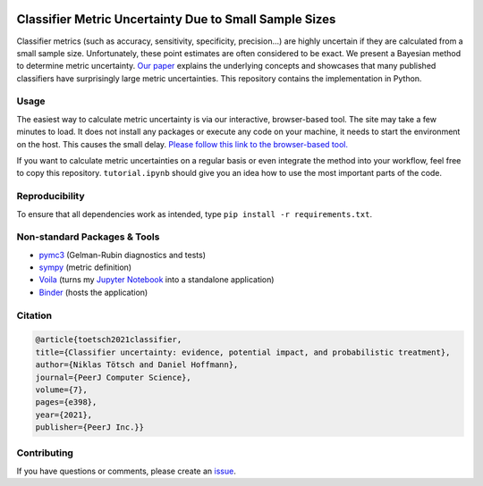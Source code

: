 .. image:: https://img.shields.io/badge/python-2.7|3.7-blue.svg
   :target: https://www.python.org/
   :alt: Python version
.. image:: https://mybinder.org/badge_logo.svg
 :target: https://mybinder.org/v2/gh/niklastoe/classifier_metric_uncertainty/master?urlpath=%2Fvoila%2Frender%2Finteractive_notebook.ipynb

Classifier Metric Uncertainty Due to Small Sample Sizes
======

Classifier metrics (such as accuracy, sensitivity, specificity, precision...) are highly uncertain if they are calculated from a small sample size. 
Unfortunately, these point estimates are often considered to be exact.
We present a Bayesian method to determine metric uncertainty. 
`Our paper <https://peerj.com/articles/cs-398/>`_ explains the underlying concepts and showcases that many published classifiers have surprisingly large metric uncertainties.
This repository contains the implementation in Python.

Usage
-----
The easiest way to calculate metric uncertainty is via our interactive, browser-based tool.
The site may take a few minutes to load.
It does not install any packages or execute any code on your machine, it needs to start the environment on the host.
This causes the small delay.
`Please follow this link to the browser-based tool. <https://mybinder.org/v2/gh/niklastoe/classifier_metric_uncertainty/master?urlpath=%2Fvoila%2Frender%2Finteractive_notebook.ipynb>`_

If you want to calculate metric uncertainties on a regular basis or even integrate the method into your workflow, feel free to copy this repository.
``tutorial.ipynb`` should give you an idea how to use the most important parts of the code.

Reproducibility
---------------
.. All notebooks to recreate the analysis presented in the paper can be found in ``paper/``.
To ensure that all dependencies work as intended, type ``pip install -r requirements.txt``.

Non-standard Packages & Tools
--------
* `pymc3 <https://docs.pymc.io/>`_ (Gelman-Rubin diagnostics and tests)
* `sympy <https://www.sympy.org/en/index.html>`_ (metric definition)
* `Voila <https://github.com/voila-dashboards/voila>`_ (turns my `Jupyter Notebook <https://github.com/jupyter>`_ into a standalone application)
* `Binder <https://mybinder.org/>`_ (hosts the application)


Citation
--------

.. code-block:: latex

   @article{toetsch2021classifier,
   title={Classifier uncertainty: evidence, potential impact, and probabilistic treatment},
   author={Niklas Tötsch and Daniel Hoffmann},
   journal={PeerJ Computer Science},
   volume={7},
   pages={e398},
   year={2021},
   publisher={PeerJ Inc.}}

Contributing
------------
If you have questions or comments, please create an `issue <https://github.com/niklastoe/classifier_metric_uncertainty/issues>`_.
